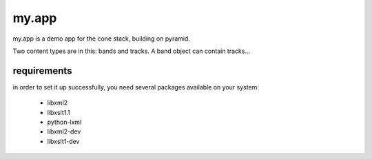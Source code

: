 my.app
======

my.app is a demo app for the cone stack, building on pyramid.

Two content types are in this: bands and tracks. A band object can contain 
tracks...


requirements
------------

in order to set it up successfully, you need several packages available on your system:

 - libxml2
 - libxslt1.1
 - python-lxml
 - libxml2-dev
 - libxslt1-dev

